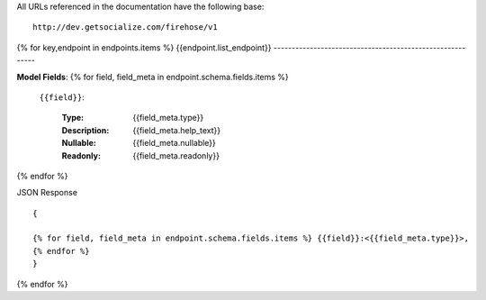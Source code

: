 .. highlight :: javascript
   :linenothreshold: 2

All URLs referenced in the documentation have the following base: ::

    http://dev.getsocialize.com/firehose/v1

{% for key,endpoint in endpoints.items %}
{{endpoint.list_endpoint}}
----------------------------------------------------------


**Model Fields**:
{% for field, field_meta in endpoint.schema.fields.items %}
    ``{{field}}``:

        :Type:
            {{field_meta.type}}
        :Description: 
            {{field_meta.help_text}}
        :Nullable: 
            {{field_meta.nullable}}
        :Readonly:
            {{field_meta.readonly}} 
{% endfor %}

JSON Response ::

    {

    {% for field, field_meta in endpoint.schema.fields.items %} {{field}}:<{{field_meta.type}}>,
    {% endfor %}
    }


{% endfor %}
